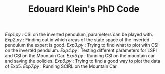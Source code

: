 #+TITLE: Edouard Klein's PhD Code

[[Exp1.py]] : CSI on the inverted pendulum, parameters can be played with.
[[Exp2.py]] : Finding out in which areas of the state space of the inverted pendulum the expert is good.
[[Exp3.py]] : Trying to find what to plot with CSI on the inverted pendulum.
[[Exp4.py]] : Testing different parameters for LSPI  and CSI on the Mountain Car.
[[Exp5.py]] : Running CSI on the mountain car and saving the policies.
[[Exp6.py]] : Trying to find a good way to plot the data of Exp5.
[[Exp7.py]] : Running SCIRL on the Mountain Car
